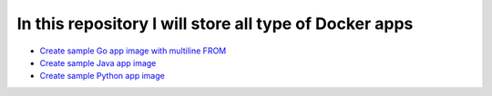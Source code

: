 *************************************************************
In this repository I will store all type of Docker apps
*************************************************************

* `Create sample Go app image with multiline FROM <https://github.com/jamalshahverdiev/docker-apps/tree/master/docker-goapp>`_
* `Create sample Java app image <https://github.com/jamalshahverdiev/docker-apps/tree/master/docker-java-app>`_
* `Create sample Python app image <https://github.com/jamalshahverdiev/docker-apps/tree/master/docker-python-app>`_
